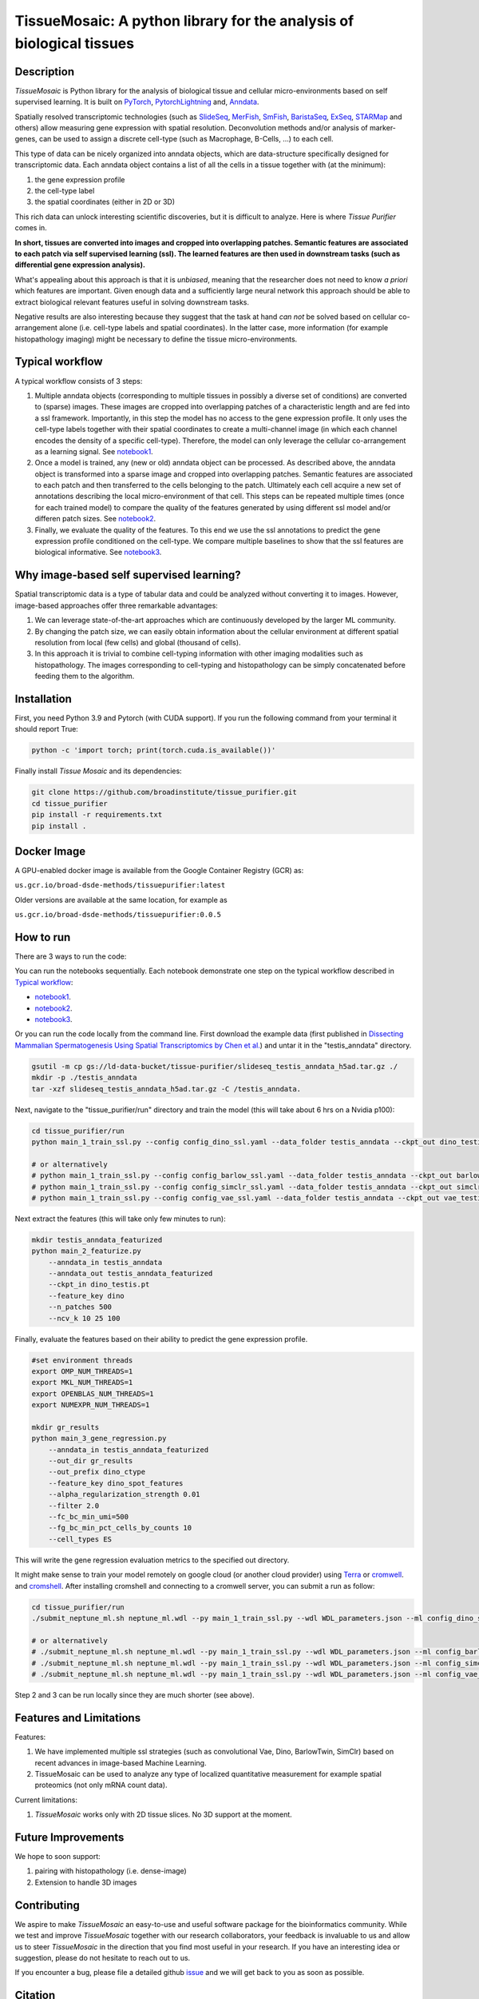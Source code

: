 TissueMosaic: A python library for the analysis of biological tissues
========================================================================

.. image:: https://github.com/broadinstitute/tissue_purifier/blob/master/docs/source/_static/kandisky_slideseq_strip.jpeg
  :width: 1600
  :alt: tissue_purifier_logo
  :align: center

.. image:: https://readthedocs.org/projects/tissue-purifier/badge/?version=latest
  :width: 100
  :alt: documentation_status
  :align: center
  :target: https://tissue-purifier.readthedocs.io/en/latest/?badge=latest
   
Description
-----------

..
   BELOW HERE YOU CAN COPY THE CONTENT OF getting_started.rst FROM THE DOCUMENTATION

*TissueMosaic* is Python library for the analysis of biological tissue and
cellular micro-environments based on self supervised learning.
It is built on `PyTorch <https://pytorch.org/>`_,
`PytorchLightning <https://www.pytorchlightning.ai/>`_ and,
`Anndata <https://anndata.readthedocs.io/en/latest/>`_.

Spatially resolved transcriptomic technologies (such as 
`SlideSeq <https://pubmed.ncbi.nlm.nih.gov/30923225/>`_,
`MerFish <https://www.sciencedirect.com/science/article/abs/pii/S0076687916001324>`_,
`SmFish <https://www.ncbi.nlm.nih.gov/pmc/articles/PMC6101419/>`_,
`BaristaSeq <https://academic.oup.com/nar/article/46/4/e22/4668654>`_,
`ExSeq <https://pubmed.ncbi.nlm.nih.gov/33509999/>`_,
`STARMap <https://pubmed.ncbi.nlm.nih.gov/29930089/>`_
and others) allow measuring gene expression with spatial resolution. 
Deconvolution methods and/or analysis of marker-genes, can be used to assign
a discrete cell-type (such as Macrophage, B-Cells, ...) to each cell. 

This type of data can be nicely organized into anndata objects, which are data-structure 
specifically designed for transcriptomic data. 
Each anndata object contains a list of all the cells in a tissue together with (at the minimum):

1. the gene expression profile 

2. the cell-type label

3. the spatial coordinates (either in 2D or 3D)

This rich data can unlock interesting scientific discoveries, but it is difficult to analyze.
Here is where *Tissue Purifier* comes in.

**In short, tissues are converted into images and cropped into overlapping patches.
Semantic features are associated to each patch via self supervised learning (ssl). 
The learned features are then used in downstream tasks (such as differential gene expression analysis).**

What's appealing about this approach is that it is *unbiased*, meaning that the researcher does not need to know
*a priori* which features are important. Given enough data and a sufficiently large neural network this approach
should be able to extract biological relevant features useful in solving downstream tasks.

Negative results are also interesting because
they suggest that the task at hand *can not* be solved based on
cellular co-arrangement alone (i.e. cell-type labels and spatial coordinates).
In the latter case, more information (for example histopathology imaging) might be necessary to define
the tissue micro-environments.


.. _Typical workflow:

Typical workflow
----------------

A typical workflow consists of 3 steps:

1. Multiple anndata objects (corresponding to multiple tissues in possibly a diverse set of conditions) 
   are converted to (sparse) images. These images are cropped into overlapping patches of a characteristic
   length and are fed into a ssl framework.
   Importantly, in this step the model has no access to the gene expression profile. 
   It only uses the cell-type labels together with their spatial coordinates to create a multi-channel image
   (in which each channel encodes the density of a specific cell-type). Therefore, the model can only leverage the 
   cellular co-arrangement as a learning signal.
   See `notebook1 <https://github.com/broadinstitute/tissue_purifier/blob/main/notebooks/notebook1.ipynb>`_.

2. Once a model is trained, any (new or old) anndata object can be processed.
   As described above, the anndata object is transformed into a sparse image and cropped into 
   overlapping patches. Semantic features are associated to each patch and then transferred 
   to the cells belonging to the patch. Ultimately each cell acquire a new set of annotations
   describing the local micro-environment of that cell.
   This steps can be repeated multiple times (once for each trained model) to compare
   the quality of the features generated by using different ssl model and/or differen patch sizes.
   See `notebook2 <https://github.com/broadinstitute/tissue_purifier/blob/main/notebooks/notebook2.ipynb>`_.

3. Finally, we evaluate the quality of the features.
   To this end we use the ssl annotations to predict the gene expression profile
   conditioned on the cell-type. We compare multiple baselines to show that the ssl features are biological
   informative.
   See `notebook3 <https://github.com/broadinstitute/tissue_purifier/blob/main/notebooks/notebook3.ipynb>`_.

Why image-based self supervised learning?
-----------------------------------------
Spatial transcriptomic data is a type of tabular data and could be analyzed without converting it to images.
However, image-based approaches offer three remarkable advantages:

1. We can leverage state-of-the-art approaches which are continuously developed by the larger ML community.

2. By changing the patch size, we can easily obtain information about the cellular
   environment at different spatial resolution from local (few cells) and global (thousand of cells).

3. In this approach it is trivial to combine cell-typing information with other imaging modalities
   such as histopathology. The images corresponding to cell-typing and histopathology can be simply
   concatenated before feeding them to the algorithm.

Installation
------------
First, you need Python 3.9 and Pytorch (with CUDA support).
If you run the following command from your terminal it should report True:

.. code-block::

    python -c 'import torch; print(torch.cuda.is_available())'


Finally install *Tissue Mosaic* and its dependencies:

.. code-block::

    git clone https://github.com/broadinstitute/tissue_purifier.git
    cd tissue_purifier
    pip install -r requirements.txt
    pip install .


Docker Image
------------

A GPU-enabled docker image is available from the Google Container Registry (GCR) as:

``us.gcr.io/broad-dsde-methods/tissuepurifier:latest``

Older versions are available at the same location, for example as

``us.gcr.io/broad-dsde-methods/tissuepurifier:0.0.5``

How to run
----------
There are 3 ways to run the code:

You can run the notebooks sequentially.
Each notebook demonstrate one step on the typical workflow described in `Typical workflow`_:

- `notebook1 <https://github.com/broadinstitute/tissue_purifier/blob/main/notebooks/notebook1.ipynb>`_.

- `notebook2 <https://github.com/broadinstitute/tissue_purifier/blob/main/notebooks/notebook2.ipynb>`_.

- `notebook3 <https://github.com/broadinstitute/tissue_purifier/blob/main/notebooks/notebook3.ipynb>`_.

Or you can run the code locally from the command line.
First download the example data (first published in `Dissecting Mammalian Spermatogenesis Using Spatial Transcriptomics \
by Chen et al. <https://pubmed.ncbi.nlm.nih.gov/34731600/>`_) and untar it in the "testis_anndata" directory.

.. code-block::

    gsutil -m cp gs://ld-data-bucket/tissue-purifier/slideseq_testis_anndata_h5ad.tar.gz ./
    mkdir -p ./testis_anndata
    tar -xzf slideseq_testis_anndata_h5ad.tar.gz -C /testis_anndata.

Next, navigate to the "tissue_purifier/run" directory and train the model (this will take about 6 hrs on a Nvidia p100):

.. code-block::

    cd tissue_purifier/run
    python main_1_train_ssl.py --config config_dino_ssl.yaml --data_folder testis_anndata --ckpt_out dino_testis.pt

    # or alternatively
    # python main_1_train_ssl.py --config config_barlow_ssl.yaml --data_folder testis_anndata --ckpt_out barlow_testis.pt
    # python main_1_train_ssl.py --config config_simclr_ssl.yaml --data_folder testis_anndata --ckpt_out simclr_testis.pt
    # python main_1_train_ssl.py --config config_vae_ssl.yaml --data_folder testis_anndata --ckpt_out vae_testis.pt

Next extract the features (this will take only few minutes to run):

.. code-block::

    mkdir testis_anndata_featurized
    python main_2_featurize.py
        --anndata_in testis_anndata
        --anndata_out testis_anndata_featurized
        --ckpt_in dino_testis.pt
        --feature_key dino
        --n_patches 500
        --ncv_k 10 25 100

Finally, evaluate the features based on their ability to predict the gene expression profile.

.. code-block::

    #set environment threads
    export OMP_NUM_THREADS=1
    export MKL_NUM_THREADS=1
    export OPENBLAS_NUM_THREADS=1
    export NUMEXPR_NUM_THREADS=1

    mkdir gr_results  
    python main_3_gene_regression.py
        --anndata_in testis_anndata_featurized
        --out_dir gr_results
        --out_prefix dino_ctype
        --feature_key dino_spot_features
        --alpha_regularization_strength 0.01
        --filter 2.0
        --fc_bc_min_umi=500
        --fg_bc_min_pct_cells_by_counts 10
        --cell_types ES

This will write the gene regression evaluation metrics to the specified out directory.

It might make sense to train your model remotely on google cloud (or another cloud provider)
using `Terra <https://terra.bio>`_ or `cromwell <https://cromwell.readthedocs.io/en/stable/>`_.
and `cromshell <https://github.com/broadinstitute/cromshell>`_.
After installing cromshell and connecting to a cromwell server,
you can submit a run as follow:

.. code-block::

    cd tissue_purifier/run
    ./submit_neptune_ml.sh neptune_ml.wdl --py main_1_train_ssl.py --wdl WDL_parameters.json --ml config_dino_ssl.yaml

    # or alternatively
    # ./submit_neptune_ml.sh neptune_ml.wdl --py main_1_train_ssl.py --wdl WDL_parameters.json --ml config_barlow_ssl.yaml
    # ./submit_neptune_ml.sh neptune_ml.wdl --py main_1_train_ssl.py --wdl WDL_parameters.json --ml config_simclr_ssl.yaml
    # ./submit_neptune_ml.sh neptune_ml.wdl --py main_1_train_ssl.py --wdl WDL_parameters.json --ml config_vae_ssl.yaml

Step 2 and 3 can be run locally since they are much shorter (see above).

Features and Limitations
------------------------

Features:

1. We have implemented multiple ssl strategies (such as convolutional Vae, Dino, BarlowTwin, SimClr)
   based on recent advances in image-based Machine Learning. 

2. TissueMosaic can be used to analyze any type of localized quantitative measurement for example spatial proteomics
   (not only mRNA count data).

Current limitations:

1. *TissueMosaic* works only with 2D tissue slices. No 3D support at the moment.

Future Improvements
-------------------
We hope to soon support:

1. pairing with histopathology (i.e. dense-image)

2. Extension to handle 3D images

Contributing
------------
We aspire to make *TissueMosaic* an easy-to-use and useful software package for the bioinformatics community.
While we test and improve *TissueMosaic* together with our research collaborators, your feedback is invaluable to us
and allow us to steer *TissueMosaic* in the direction that you find most useful in your research.
If you have an interesting idea or suggestion, please do not hesitate to reach out to us.

If you encounter a bug, please file a detailed github `issue <https://github.com/broadinstitute/tissue_purifier/issues>`_
and we will get back to you as soon as possible.

Citation
--------
This software package was developed by *Luca D'Alessio*, *Sandeep Kambhampati*, and *Fedor Grab*.

..
  If you use TissueMosaic please consider citing:

  ::
    @article{YourName,
    title={Your Title},
    author={Your team},
    journal={Location},
    year={Year}
    }
